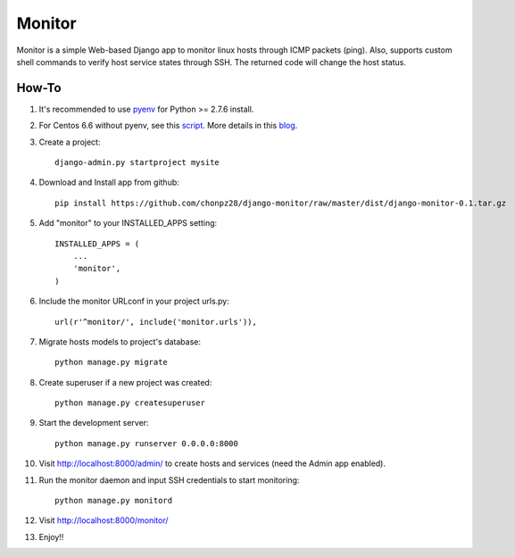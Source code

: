 =======
Monitor
=======

Monitor is a simple Web-based Django app to monitor linux hosts through ICMP packets (ping). Also, supports custom shell commands to verify host service states through SSH. The returned code will change the host status.


How-To
-------

1. It's recommended to use `pyenv <https://github.com/yyuu/pyenv>`_ for Python >= 2.7.6 install.
   
2. For Centos 6.6 without pyenv, see this `script <https://github.com/chonpz28/django-monitor/blob/master/docs/centos6.6_install.sh>`_. More details in this `blog <http://bicofino.io/blog/2014/01/16/installing-python-2-dot-7-6-on-centos-6-dot-5>`_. 

3. Create a project::

    django-admin.py startproject mysite
    
4. Download and Install app from github::

    pip install https://github.com/chonpz28/django-monitor/raw/master/dist/django-monitor-0.1.tar.gz

5. Add "monitor" to your INSTALLED_APPS setting::

    INSTALLED_APPS = (
        ...
        'monitor',
    )
    
6. Include the monitor URLconf in your project urls.py::

    url(r'^monitor/', include('monitor.urls')),

7. Migrate hosts models to project's database::

    python manage.py migrate

8. Create superuser if a new project was created::

    python manage.py createsuperuser
    
9. Start the development server::
   
    python manage.py runserver 0.0.0.0:8000
    
10. Visit http://localhost:8000/admin/ to create hosts and services (need the Admin app enabled).

11. Run the monitor daemon and input SSH credentials to start monitoring::

      python manage.py monitord

12. Visit http://localhost:8000/monitor/

13. Enjoy!!
